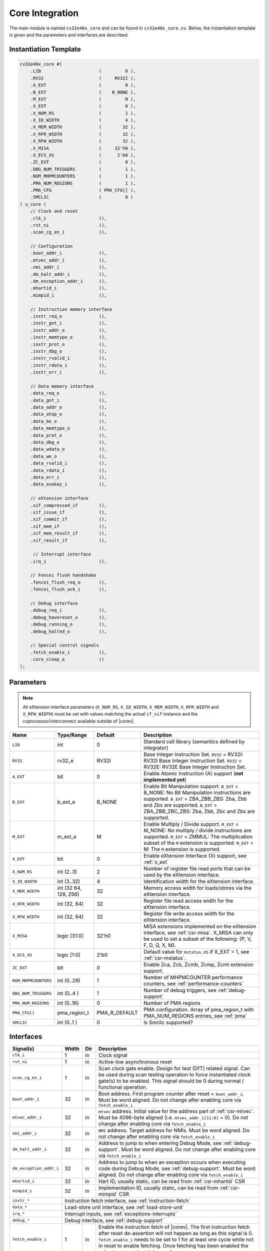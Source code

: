 .. _core-integration:

Core Integration
================

The main module is named ``cv32e40x_core`` and can be found in ``cv32e40x_core.sv``.
Below, the instantiation template is given and the parameters and interfaces are described.

Instantiation Template
----------------------

.. code-block:: verilog

  cv32e40x_core #(
      .LIB                      (         0 ),
      .RV32                     (     RV32I ),
      .A_EXT                    (         0 ),
      .B_EXT                    (    B_NONE ),
      .M_EXT                    (         M ),
      .X_EXT                    (         0 ),
      .X_NUM_RS                 (         2 ),
      .X_ID_WIDTH               (         4 ),
      .X_MEM_WIDTH              (        32 ),
      .X_RFR_WIDTH              (        32 ),
      .X_RFW_WIDTH              (        32 ),
      .X_MISA                   (     32'h0 ),
      .X_ECS_XS                 (      2'b0 ),
      .ZC_EXT                   (         0 ),
      .DBG_NUM_TRIGGERS         (         1 ),
      .NUM_MHPMCOUNTERS         (         1 ),
      .PMA_NUM_REGIONS          (         1 ),
      .PMA_CFG                  ( PMA_CFG[] ),
      .SMCLIC                   (         0 )
  ) u_core (
      // Clock and reset
      .clk_i                    (),
      .rst_ni                   (),
      .scan_cg_en_i             (),

      // Configuration
      .boot_addr_i              (),
      .mtvec_addr_i             (),
      .nmi_addr_i               (),
      .dm_halt_addr_i           (),
      .dm_exception_addr_i      (),
      .mhartid_i                (),
      .mimpid_i                 (),

      // Instruction memory interface
      .instr_req_o              (),
      .instr_gnt_i              (),
      .instr_addr_o             (),
      .instr_memtype_o          (),
      .instr_prot_o             (),
      .instr_dbg_o              (),
      .instr_rvalid_i           (),
      .instr_rdata_i            (),
      .instr_err_i              (),

      // Data memory interface
      .data_req_o               (),
      .data_gnt_i               (),
      .data_addr_o              (),
      .data_atop_o              (),
      .data_be_o                (),
      .data_memtype_o           (),
      .data_prot_o              (),
      .data_dbg_o               (),
      .data_wdata_o             (),
      .data_we_o                (),
      .data_rvalid_i            (),
      .data_rdata_i             (),
      .data_err_i               (),
      .data_exokay_i            (),

      // eXtension interface
      .xif_compressed_if        (),
      .xif_issue_if             (),
      .xif_commit_if            (),
      .xif_mem_if               (),
      .xif_mem_result_if        (),
      .xif_result_if            (),

       // Interrupt interface
      .irq_i                    (),

      // Fencei flush handshake
      .fencei_flush_req_o       (),
      .fencei_flush_ack_i       (),

      // Debug interface
      .debug_req_i              (),
      .debug_havereset_o        (),
      .debug_running_o          (),
      .debug_halted_o           (),

      // Special control signals
      .fetch_enable_i           (),
      .core_sleep_o             ()
  );

Parameters
----------

.. note::
   All eXtension interface parameters (``X_NUM_RS``, ``X_ID_WIDTH``, ``X_MEM_WIDTH``, ``X_RFR_WIDTH`` and ``X_RFW_WIDTH``)
   must be set with values matching the actual ``if_xif`` instance and the coprocessor/interconnect available outside of |corev|.

+------------------------------+----------------+---------------+--------------------------------------------------------------------+
| Name                         | Type/Range     | Default       | Description                                                        |
+==============================+================+===============+====================================================================+
| ``LIB``                      | int            | 0             | Standard cell library (semantics defined by integrator)            |
+------------------------------+----------------+---------------+--------------------------------------------------------------------+
| ``RV32``                     | rv32_e         | RV32I         | Base Integer Instruction Set.                                      |
|                              |                |               | ``RV32`` = RV32I: RV32I Base Integer Instruction Set.              |
|                              |                |               | ``RV32`` = RV32E: RV32E Base Integer Instruction Set.              |
+------------------------------+----------------+---------------+--------------------------------------------------------------------+
| ``A_EXT``                    | bit            | 0             | Enable Atomic Instruction (A) support  (**not implemented yet**)   |
+------------------------------+----------------+---------------+--------------------------------------------------------------------+
| ``B_EXT``                    | b_ext_e        | B_NONE        | Enable Bit Manipulation support. ``B_EXT`` = B_NONE: No Bit        |
|                              |                |               | Manipulation instructions are supported. ``B_EXT`` = ZBA_ZBB_ZBS:  |
|                              |                |               | Zba, Zbb and Zbs are supported. ``B_EXT`` = ZBA_ZBB_ZBC_ZBS:       |
|                              |                |               | Zba, Zbb, Zbc and Zbs are supported.                               |
+------------------------------+----------------+---------------+--------------------------------------------------------------------+
| ``M_EXT``                    | m_ext_e        | M             | Enable Multiply / Divide support. ``M_EXT`` = M_NONE: No multiply /|
|                              |                |               | divide instructions are supported. ``M_EXT`` = ZMMUL: The          |
|                              |                |               | multiplication subset of the ``M`` extension is supported.         |
|                              |                |               | ``M_EXT`` = M: The ``M`` extension is supported.                   |
+------------------------------+----------------+---------------+--------------------------------------------------------------------+
| ``X_EXT``                    | bit            | 0             | Enable eXtension Interface (X) support, see :ref:`x_ext`           |
+------------------------------+----------------+---------------+--------------------------------------------------------------------+
| ``X_NUM_RS``                 | int (2..3)     | 2             | Number of register file read ports that can be used by the         |
|                              |                |               | eXtension interface.                                               |
+------------------------------+----------------+---------------+--------------------------------------------------------------------+
| ``X_ID_WIDTH``               | int (3..32)    | 4             | Identification width for the eXtension interface.                  |
+------------------------------+----------------+---------------+--------------------------------------------------------------------+
| ``X_MEM_WIDTH``              | int (32 64,    | 32            | Memory access width for loads/stores via the eXtension interface.  |
|                              | 128, 256)      |               |                                                                    |
+------------------------------+----------------+---------------+--------------------------------------------------------------------+
| ``X_RFR_WIDTH``              | int (32, 64)   | 32            | Register file read access width for the eXtension interface.       |
+------------------------------+----------------+---------------+--------------------------------------------------------------------+
| ``X_RFW_WIDTH``              | int (32, 64)   | 32            | Register file write access width for the eXtension interface.      |
+------------------------------+----------------+---------------+--------------------------------------------------------------------+
| ``X_MISA``                   | logic [31:0]   | 32'h0         | MISA extensions implemented on the eXtension interface,            |
|                              |                |               | see :ref:`csr-misa`. X_MISA can only be used to set a subset of    |
|                              |                |               | the following: {P, V, F, D, Q, X, M}.                              |
+------------------------------+----------------+---------------+--------------------------------------------------------------------+
| ``X_ECS_XS``                 | logic [1:0]    | 2'b0          | Default value for ``mstatus.XS`` if X_EXT = 1,                     |
|                              |                |               | see :ref:`csr-mstatus`.                                            |
+------------------------------+----------------+---------------+--------------------------------------------------------------------+
| ``ZC_EXT``                   | bit            | 0             | Enable Zca, Zcb, Zcmb, Zcmp, Zcmt extension support.               |
+------------------------------+----------------+---------------+--------------------------------------------------------------------+
| ``NUM_MHPMCOUNTERS``         | int (0..29)    | 1             | Number of MHPMCOUNTER performance counters, see                    |
|                              |                |               | :ref:`performance-counters`                                        |
+------------------------------+----------------+---------------+--------------------------------------------------------------------+
| ``DBG_NUM_TRIGGERS``         | int (0..4 )    | 1             | Number of debug triggers, see :ref:`debug-support`                 |
+------------------------------+----------------+---------------+--------------------------------------------------------------------+
| ``PMA_NUM_REGIONS``          | int (0..16)    | 0             | Number of PMA regions                                              |
+------------------------------+----------------+---------------+--------------------------------------------------------------------+
| ``PMA_CFG[]``                | pma_region_t   | PMA_R_DEFAULT | PMA configuration.                                                 |
|                              |                |               | Array of pma_region_t with PMA_NUM_REGIONS entries, see :ref:`pma` |
+------------------------------+----------------+---------------+--------------------------------------------------------------------+
| ``SMCLIC``                   | int (0..1 )    | 0             | Is Smclic supported?                                               |
+------------------------------+----------------+---------------+--------------------------------------------------------------------+

Interfaces
----------

+-------------------------+-------------------------+-----+--------------------------------------------+
| Signal(s)               | Width                   | Dir | Description                                |
+=========================+=========================+=====+============================================+
| ``clk_i``               | 1                       | in  | Clock signal                               |
+-------------------------+-------------------------+-----+--------------------------------------------+
| ``rst_ni``              | 1                       | in  | Active-low asynchronous reset              |
+-------------------------+-------------------------+-----+--------------------------------------------+
| ``scan_cg_en_i``        | 1                       | in  | Scan clock gate enable. Design for test    |
|                         |                         |     | (DfT) related signal. Can be used during   |
|                         |                         |     | scan testing operation to force            |
|                         |                         |     | instantiated clock gate(s) to be enabled.  |
|                         |                         |     | This signal should be 0 during normal /    |
|                         |                         |     | functional operation.                      |
+-------------------------+-------------------------+-----+--------------------------------------------+
| ``boot_addr_i``         | 32                      | in  | Boot address. First program counter after  |
|                         |                         |     | reset = ``boot_addr_i``. Must be           |
|                         |                         |     | word aligned. Do not change after enabling |
|                         |                         |     | core via ``fetch_enable_i``                |
+-------------------------+-------------------------+-----+--------------------------------------------+
| ``mtvec_addr_i``        | 32                      | in  | ``mtvec`` address. Initial value for the   |
|                         |                         |     | address part of :ref:`csr-mtvec`.          |
|                         |                         |     | Must be 4096-byte aligned                  |
|                         |                         |     | (i.e. ``mtvec_addr_i[11:0]`` = 0).         |
|                         |                         |     | Do not change after enabling core          |
|                         |                         |     | via ``fetch_enable_i``                     |
+-------------------------+-------------------------+-----+--------------------------------------------+
| ``nmi_addr_i``          | 32                      | in  | ``NMI`` address. Target address for NMIs.  |
|                         |                         |     | Must be word aligned.                      |
|                         |                         |     | Do not change after enabling core          |
|                         |                         |     | via ``fetch_enable_i``                     |
+-------------------------+-------------------------+-----+--------------------------------------------+
| ``dm_halt_addr_i``      | 32                      | in  | Address to jump to when entering Debug     |
|                         |                         |     | Mode, see :ref:`debug-support`. Must be    |
|                         |                         |     | word aligned. Do not change after enabling |
|                         |                         |     | core via ``fetch_enable_i``                |
+-------------------------+-------------------------+-----+--------------------------------------------+
| ``dm_exception_addr_i`` | 32                      | in  | Address to jump to when an exception       |
|                         |                         |     | occurs when executing code during Debug    |
|                         |                         |     | Mode, see :ref:`debug-support`. Must be    |
|                         |                         |     | word aligned. Do not change after enabling |
|                         |                         |     | core via ``fetch_enable_i``                |
+-------------------------+-------------------------+-----+--------------------------------------------+
| ``mhartid_i``           | 32                      | in  | Hart ID, usually static, can be read from  |
|                         |                         |     | :ref:`csr-mhartid` CSR                     |
+-------------------------+-------------------------+-----+--------------------------------------------+
| ``mimpid_i``            | 32                      | in  | Implementation ID, usually static, can be  |
|                         |                         |     | read from :ref:`csr-mimpid` CSR            |
+-------------------------+-------------------------+-----+--------------------------------------------+
| ``instr_*``             | Instruction fetch interface, see :ref:`instruction-fetch`                  |
+-------------------------+----------------------------------------------------------------------------+
| ``data_*``              | Load-store unit interface, see :ref:`load-store-unit`                      |
+-------------------------+----------------------------------------------------------------------------+
| ``irq_*``               | Interrupt inputs, see :ref:`exceptions-interrupts`                         |
+-------------------------+----------------------------------------------------------------------------+
| ``debug_*``             | Debug interface, see :ref:`debug-support`                                  |
+-------------------------+-------------------------+-----+--------------------------------------------+
| ``fetch_enable_i``      | 1                       | in  | Enable the instruction fetch of |corev|.   |
|                         |                         |     | The first instruction fetch after reset    |
|                         |                         |     | de-assertion will not happen as long as    |
|                         |                         |     | this signal is 0. ``fetch_enable_i`` needs |
|                         |                         |     | to be set to 1 for at least one cycle      |
|                         |                         |     | while not in reset to enable fetching.     |
|                         |                         |     | Once fetching has been enabled the value   |
|                         |                         |     | ``fetch_enable_i`` is ignored.             |
+-------------------------+-------------------------+-----+--------------------------------------------+
| ``core_sleep_o``        | 1                       | out | Core is sleeping, see :ref:`sleep_unit`.   |
+-------------------------+-------------------------+-----+--------------------------------------------+
| ``xif_compressed_if``   | eXtension compressed interface, see :ref:`x_compressed_if`                 |
+-------------------------+----------------------------------------------------------------------------+
| ``xif_issue_if``        | eXtension issue interface, see :ref:`x_issue_if`                           |
+-------------------------+----------------------------------------------------------------------------+
| ``xif_commit_if``       | eXtension commit interface, see :ref:`x_commit_if`                         |
+-------------------------+----------------------------------------------------------------------------+
| ``xif_mem_if``          | eXtension memory interface, see :ref:`x_mem_if`                            |
+-------------------------+----------------------------------------------------------------------------+
| ``xif_mem_result_if``   | eXtension memory result interface, see :ref:`x_mem_result_if`              |
+-------------------------+----------------------------------------------------------------------------+
| ``xif_result_if``       | eXtension result interface, see :ref:`x_result_if`                         |
+-------------------------+----------------------------------------------------------------------------+
